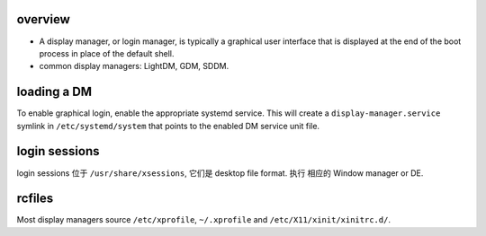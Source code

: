 overview
========
- A display manager, or login manager, is typically a graphical user interface
  that is displayed at the end of the boot process in place of the default
  shell. 

- common display managers: LightDM, GDM, SDDM.

loading a DM
============
To enable graphical login, enable the appropriate systemd service.
This will create a ``display-manager.service`` symlink in ``/etc/systemd/system``
that points to the enabled DM service unit file.

login sessions
==============
login sessions 位于 ``/usr/share/xsessions``, 它们是 desktop file format. 执行
相应的 Window manager or DE.

rcfiles
=======
Most display managers source ``/etc/xprofile``, ``~/.xprofile`` and
``/etc/X11/xinit/xinitrc.d/``.
